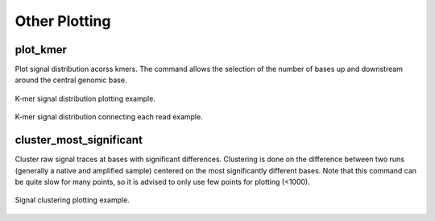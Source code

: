 Other Plotting
**************

plot_kmer
---------

Plot signal distribution acorss kmers. The command allows the selection of the number of bases up and downstream around the central genomic base.

.. figure::  _images/kmer_dist.jpg
   :align:   center
   :scale: 50%
   
   K-mer signal distribution plotting example.

.. figure::  _images/kmer_dist_read.jpg
   :align:   center
   :scale: 50%
   
   K-mer signal distribution connecting each read example.


cluster_most_significant
------------------------

Cluster raw signal traces at bases with significant differences. Clustering is done on the difference between two runs (generally a native and amplified sample) centered on the most significantly different bases. Note that this command can be quite slow for many points, so it is advised to only use few points for plotting (<1000).

.. figure::  _images/cluster.jpg
   :align:   center
   :scale: 50%
   
   Signal clustering plotting example.
